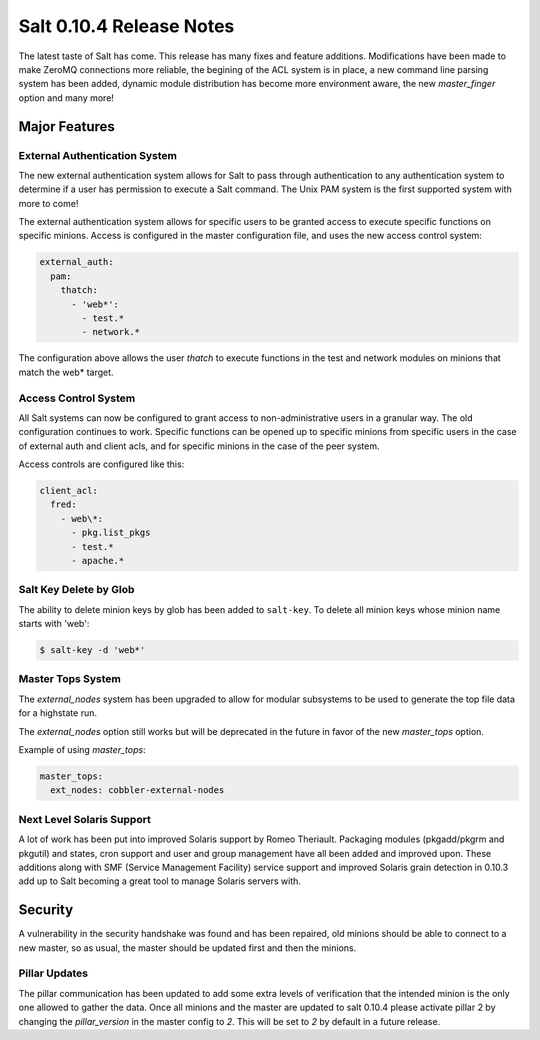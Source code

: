 =========================
Salt 0.10.4 Release Notes
=========================

The latest taste of Salt has come. This release has many fixes and feature
additions. Modifications have been made to make ZeroMQ connections more
reliable, the begining of the ACL system is in place, a new command line
parsing system has been added, dynamic module distribution has become more
environment aware, the new `master_finger` option and many more!

Major Features
==============

External Authentication System
------------------------------

The new external authentication system allows for Salt to pass through
authentication to any authentication system to determine if a user has
permission to execute a Salt command. The Unix PAM system is the first
supported system with more to come!

The external authentication system allows for specific users to be granted
access to execute specific functions on specific minions. Access is configured
in the master configuration file, and uses the new access control system:

.. code-block:: yaml

    external_auth:
      pam:
        thatch:
          - 'web*':
            - test.*
            - network.*

The configuration above allows the user `thatch` to execute functions in the
test and network modules on minions that match the web* target.

Access Control System
---------------------

All Salt systems can now be configured to grant access to non-administrative
users in a granular way. The old configuration continues to work. Specific
functions can be opened up to specific minions from specific users in the case
of external auth and client acls, and for specific minions in the case of the
peer system.

Access controls are configured like this:

.. code-block:: yaml

    client_acl:
      fred:
        - web\*:
          - pkg.list_pkgs
          - test.*
          - apache.*

Salt Key Delete by Glob
-----------------------

The ability to delete minion keys by glob has been added to ``salt-key``.  To
delete all minion keys whose minion name starts with 'web':

.. code-block:: bash

    $ salt-key -d 'web*'

Master Tops System
------------------

The `external_nodes` system has been upgraded to allow for modular subsystems
to be used to generate the top file data for a highstate run.

The `external_nodes` option still works but will be deprecated in the future in
favor of the new `master_tops` option.

Example of using `master_tops`:

.. code-block:: yaml

    master_tops:
      ext_nodes: cobbler-external-nodes

Next Level Solaris Support
--------------------------

A lot of work has been put into improved Solaris support by Romeo Theriault.
Packaging modules (pkgadd/pkgrm and pkgutil) and states, cron support and user and group management have
all been added and improved upon. These additions along with SMF (Service Management Facility) service
support and improved Solaris grain detection in 0.10.3 add up to Salt becoming a great tool
to manage Solaris servers with.

Security
========

A vulnerability in the security handshake was found and has been repaired, old
minions should be able to connect to a new master, so as usual, the master
should be updated first and then the minions.

Pillar Updates
--------------

The pillar communication has been updated to add some extra levels of
verification that the intended minion is the only one allowed to gather the
data. Once all minions and the master are updated to salt 0.10.4 please
activate pillar 2 by changing the `pillar_version` in the master config to `2`.
This will be set to `2` by default in a future release.
